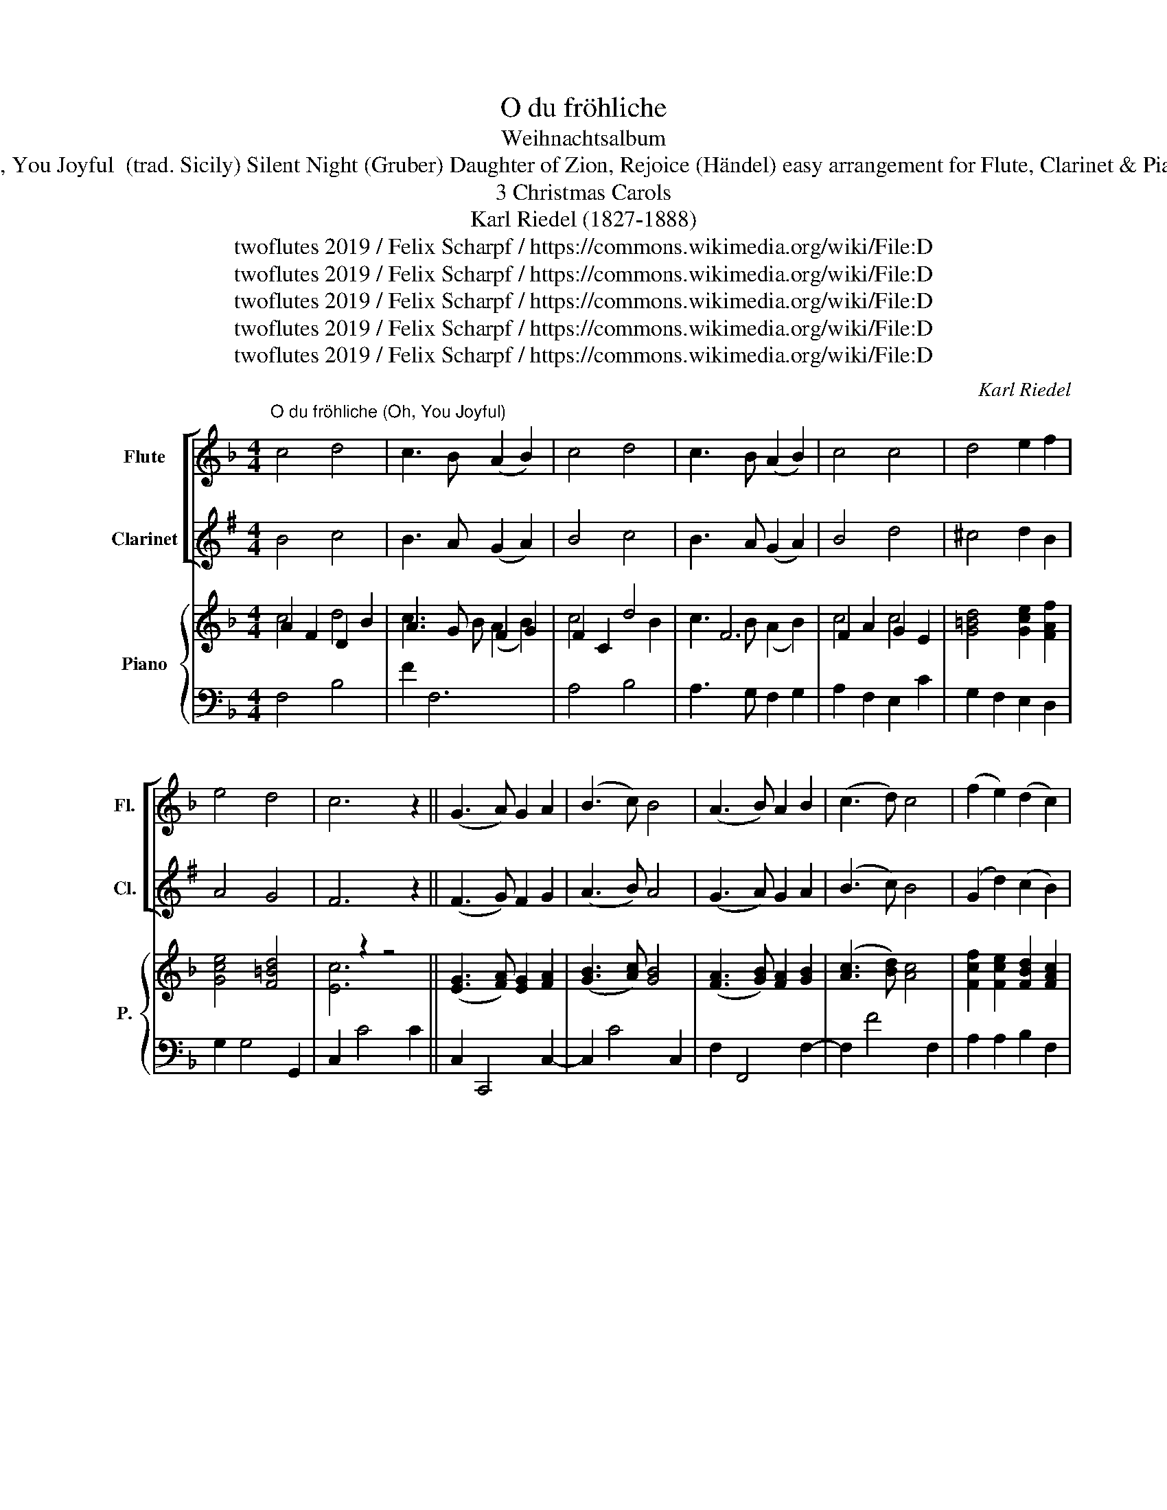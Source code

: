 X:1
T:O du fröhliche
T:Weihnachtsalbum
T:Oh, You Joyful  (trad. Sicily) Silent Night (Gruber) Daughter of Zion, Rejoice (Händel) easy arrangement for Flute, Clarinet & Piano 
T:3 Christmas Carols
T:Karl Riedel (1827-1888)
T:twoflutes 2019 / Felix Scharpf / https://commons.wikimedia.org/wiki/File:D%C3%A9coration_du_sapin_de_No%C3%ABl.jpg
T:twoflutes 2019 / Felix Scharpf / https://commons.wikimedia.org/wiki/File:D%C3%A9coration_du_sapin_de_No%C3%ABl.jpg
T:twoflutes 2019 / Felix Scharpf / https://commons.wikimedia.org/wiki/File:D%C3%A9coration_du_sapin_de_No%C3%ABl.jpg
T:twoflutes 2019 / Felix Scharpf / https://commons.wikimedia.org/wiki/File:D%C3%A9coration_du_sapin_de_No%C3%ABl.jpg
T:twoflutes 2019 / Felix Scharpf / https://commons.wikimedia.org/wiki/File:D%C3%A9coration_du_sapin_de_No%C3%ABl.jpg
C:Karl Riedel
Z:twoflutes 2019 / Felix Scharpf / https://commons.wikimedia.org/wiki/File:D%C3%A9coration_du_sapin_de_No%C3%ABl.jpg
%%score [ 1 2 ] { ( 3 4 5 ) | ( 6 7 8 9 ) }
L:1/8
M:4/4
K:F
V:1 treble nm="Flute" snm="Fl."
V:2 treble transpose=-2 nm="Clarinet" snm="Cl."
V:3 treble nm="Piano" snm="P."
V:4 treble 
V:5 treble 
V:6 bass 
V:7 bass 
V:8 bass 
V:9 bass 
V:1
"^O du fröhliche (Oh, You Joyful)" c4 d4 | c3 B (A2 B2) | c4 d4 | c3 B (A2 B2) | c4 c4 | d4 e2 f2 | %6
 e4 d4 | c6 z2 || (G3 A) G2 A2 | (B3 c) B4 | (A3 B) A2 B2 | (c3 d) c4 | (f2 e2) (d2 c2) | %13
 (f2 d2) (c2 B2) | A4 G4 | F6 z2 |][M:6/8]"^Stille Nacht ( Silent Night)"[Q:1/8=100] c>dc A3 | %17
 c>dc A3 | g2 g e3 | f2 f c3 | d2 d f>ed | c>dc A3 | d2 d f>ed | c>dc A3 | g2 g b>ge | f3 a2 z | %26
 f>cA c>BG | F3- F2 z |] %28
[M:2/2]!mf!"^Tochter Zion, freue Dich ( Daughter of Zion, Rejoice)"[Q:1/2=70] c4 (A3 B) | c4 F4 | %30
 (GABc B2) A2 | G8 | (ABcd) c2 c2 | f4 c4 | B2 (AB G3) F | F8 | (AGAB A2) A2 | (G2 AG F2) F2 | %38
 (B2 A2 G2 F2) | E8 | (d^cde d2) e2 | f4 d4 | (e2 dc d3) c | c8 | c4 (A3 _B) | c4 F4 | %46
 (GABc B2) A2 | G8 | (ABcd c2) c2 | f4 c4 | (B2 AB G3) F | F8 |] %52
V:2
[K:G] B4 c4 | B3 A (G2 A2) | B4 c4 | B3 A (G2 A2) | B4 d4 | ^c4 d2 B2 | A4 G4 | F6 z2 || %8
 (F3 G) F2 G2 | (A3 B) A4 | (G3 A) G2 A2 | (B3 c) B4 | (G2 d2) (c2 B2) | (e2 c2) (B2 A2) | G4 F4 | %15
 G6 z2 |][M:6/8] B>cB G3 | B>cB G3 | c2 c c3 | BcB d3 | c2 c e>dc | B>cB B3 | c2 c e>dc | B>cB B3 | %24
 c2 c Adc | B3 dBG | B2 G B>AF | G3- G2 z |][M:2/2]!mp! B4 (G3 A) | B4 G4 | (FGAB A2) G2 | F8 | %32
 (GABc B2) B2 | B4 B4 | A2 (GA A2 (F)G) | G8 | (GFGA G2) G2 | (F2 GF E2) G2 | (A2 G2 F2 E2) | ^D8 | %40
 B6 ^d2 | e4 ^c4 | (d2 ^cB A2 G2) | F8 | B4 (G3 A) | B4 G4 | (FGAB A2) G2 | F8 | (GABc B2) B2 | %49
 B4 B4 | (A2 GA A2) FG | G8 |] %52
V:3
 x8 | x8 | x8 | x2 F6 | F2 A2 G2 E2 | x8 | x8 | x2 z2 z4 || ([EG]3 [FA]) [EG]2 [FA]2 | %9
 ([GB]3 [Ac]) [GB]4 | ([FA]3 [GB]) [FA]2 [GB]2 | ([Ac]3 [Bd]) [Ac]4 | [Fcf]2 [Fce]2 [FBd]2 [FAc]2 | %13
 [Fdf]2 [FBd]2 [FAc]2 [DGB]2 | [FA]4 [EG]4 | F6 z2 |][M:6/8] [Fc]>[Bd][Ac] A3 | %17
 [Ac]>[Bd][Ac] [FA]3 | g2 g/e/ e3 | f2 f/c/ c3 | [Bd]F[Bd] f>[ce]d | c>fc A3 | d2 d f>[ce]d | %23
 c>dc A3 | [Bg]3 [egb]>ge | f3 a3 | f>cA c>BG | F3- F2 z |][M:2/2] [FAc]4 [FA]3 [GB] | [FAc]4 F4 | %30
 ([EG][FA][GB][Ac]) [GB]2 [FA]2 | [EG]8 | (A[GB][Ac][Bd]) [Ac]2 [Ac]2 | [Acf]4 [FAc]4 | %34
 [Gc]2 (AG G3) F | x8 | ([FA][EG][FA][GB] [FA]2) [FA]2 | ([EG]2 [FA][EG] F2 [DF]2) | %38
 ([GB]2 [FA]2 [EG]2 [DF]2) | [^CE]8 | (d^cde d2) e2 | f4 d4 | ([Ac]2 dc =B3) c | [Ec]8 | %44
 [Ac]4 A3 B | [Ac]4 F4 | ([EG][FA][GB][Ac] [GB]2) [FA]2 | [EG]8 | ([FA][GB][Ac][Bd] [Ac]2) [Ac]2 | %49
 [Acf]4 ([Ac]4 | [GB]2 AG G3) F | [A,CF]8 |] %52
V:4
 A2 F2 D2 B2 | A3 G F2 G2 | F2 C2 d4 | x8 | x8 | x8 | x8 | x8 || x8 | x8 | x8 | x8 | x8 | x8 | x8 | %15
 x8 |][M:6/8] x6 | x6 | B2 B BcG | cFA GFE | D F2 dFB | AFA A3 | BFB dFB | A2 A A3 | B3 GcB | %25
 [Ac][ce][Bd] [Ac]DF | A>AF A-A/E/E | F3 F2 x |][M:2/2] x8 | x8 | x8 | x8 | x8 | x8 | x8 | F8 | %36
 x8 | x8 | x8 | x8 | A6 ^c2 | d4 =B4 | (A2 =BA G2 F2) | x8 | F4 F3 G | F4 x4 | x8 | x8 | x8 | x8 | %50
 x8 | x8 |] %52
V:5
 c4 d4 | c3 B (A2 B2) | c4 x2 B2 | c3 B (A2 B2) | c4 c4 | [G=Bd]4 [Gce]2 [FAf]2 | [Gce]4 [F=Bd]4 | %7
 [Ec]6 x2 || x8 | x8 | x8 | x8 | x8 | x8 | x8 | x8 |][M:6/8] x6 | x6 | x6 | x6 | x6 | x6 | x6 | %23
 x6 | x6 | x6 | x6 | x6 |][M:2/2] x8 | x8 | x8 | x8 | x8 | x8 | x8 | x8 | x8 | x8 | x8 | x8 | x8 | %41
 x8 | x8 | x8 | x8 | x8 | x8 | x8 | x8 | x8 | x8 | x8 |] %52
V:6
 F,4 B,4 | F2 F,6 | A,4 B,4 | A,3 G, F,2 G,2 | A,2 F,2 E,2 C2 | G,2 F,2 E,2 D,2 | G,2 G,4 G,,2 | %7
 C,2 C4 C2 || C,2 C,,4 C,2- | C,2 C4 C,2 | F,2 F,,4 F,2- | F,2 F4 F,2 | A,2 A,2 B,2 F,2 | %13
 B,,2 D,2 F,2 G,2 | C2 C4 [C,B,]2 | A,6 z2 |][M:6/8] A, C2 FCA, | F,C,E, F,A,C | E,D,C, G,A,B, | %19
 A,G,F, E,D,C, | [B,,F,]3 [B,,F,]3 | F,A,C FCA, | [B,,F,B,]3 [B,,F,]- [B,,F,]2 | F,A,C FED | %24
 CDE C3 | F,2- F, F2 F | x6 | x6 |][M:2/2] z4 F,4 | [A,C]4 z4 | C2 F,2 E,2 F,2 | C8 | F6 F2 | %33
[K:treble] A4 F4 | E2 F2 F2 E2 | [A,C]8 | A2 D2 A2 D2 | E2 ^C2 D2 B,2 |[K:bass] G,6 G,2 | %39
 (A,2 G,2 F,2 E,2) | (F^EFG F2) ^E2 | D4[K:treble] G4 | C2 F2 G2 G,2 | E8 | F4 F,4 | F4 F,4 | %46
 C2[K:bass] F,2 E,2 F,2 | C8 | C,2 F,2 F,4 | z4[K:treble] (F4 | E2 F2 [C-F]2 [CE]2 | [A,C]8) |] %52
V:7
 x8 | x8 | x8 | x8 | x8 | x8 | x8 | x8 || x8 | x8 | x8 | x8 | x8 | x8 | x8 | F,2 F,,6 |] %16
[M:6/8] x6 | x6 | x6 | x6 | x6 | x6 | x6 | x6 | x6 | x6 | x6 | x6 |][M:2/2] x8 | x8 | x8 | x8 | %32
 x8 |[K:treble] x8 | x8 | x8 | x8 | x8 |[K:bass] x8 | x8 | x8 | x4[K:treble] x4 | x8 | x8 | x8 | %45
 x8 | x2[K:bass] x6 | x8 | x8 | x4[K:treble] x4 | x8 | x8 |] %52
V:8
 x8 | x8 | x8 | x8 | x8 | x8 | x8 | x8 || x8 | x8 | x8 | x8 | x8 | x8 | x8 | x8 |][M:6/8] x6 | x6 | %18
 x6 | x6 | x6 | x6 | x6 | x6 | x6 | x6 | C3 C,- C,2 | F,C,-C, F,2 x |][M:2/2] x8 | x8 | x8 | x8 | %32
 x8 |[K:treble] x8 | x8 | x8 | x8 | x8 |[K:bass] x8 | x8 | x8 | x4[K:treble] x4 | x8 | x8 | x8 | %45
 x8 | x2[K:bass] x6 | x8 | x8 | x4[K:treble] x4 | x8 | x8 |] %52
V:9
 x8 | x8 | x8 | x8 | x8 | x8 | x8 | x8 || x8 | x8 | x8 | x8 | x8 | x8 | x8 | x8 |][M:6/8] x6 | x6 | %18
 x6 | x6 | x6 | x6 | x6 | x6 | x6 | x6 | C3 C,CB, | A,2 C A,2 z |][M:2/2] x8 | x8 | x8 | x8 | x8 | %33
[K:treble] x8 | x8 | x8 | x8 | x8 |[K:bass] x8 | x8 | x8 | x4[K:treble] x4 | x8 | x8 | x8 | x8 | %46
 x2[K:bass] x6 | x8 | x8 | x4[K:treble] x4 | x8 | x8 |] %52

